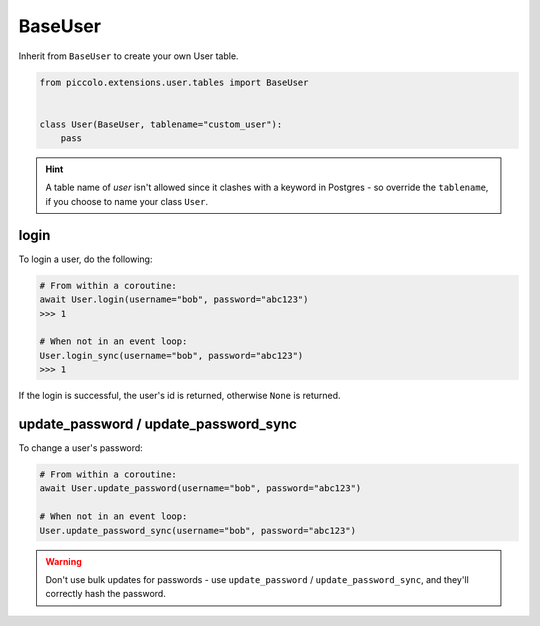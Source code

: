 .. _BaseUser:

BaseUser
========

Inherit from ``BaseUser`` to create your own User table.

.. code-block:: python

    from piccolo.extensions.user.tables import BaseUser


    class User(BaseUser, tablename="custom_user"):
        pass

.. hint:: A table name of `user` isn't allowed since it clashes with a keyword in Postgres - so override the ``tablename``, if you choose to name your class ``User``.

login
-----

To login a user, do the following:

.. code-block:: python

    # From within a coroutine:
    await User.login(username="bob", password="abc123")
    >>> 1

    # When not in an event loop:
    User.login_sync(username="bob", password="abc123")
    >>> 1

If the login is successful, the user's id is returned, otherwise ``None`` is
returned.

update_password / update_password_sync
--------------------------------------

To change a user's password:

.. code-block:: python

    # From within a coroutine:
    await User.update_password(username="bob", password="abc123")

    # When not in an event loop:
    User.update_password_sync(username="bob", password="abc123")

.. warning:: Don't use bulk updates for passwords - use ``update_password`` /
   ``update_password_sync``, and they'll correctly hash the password.
